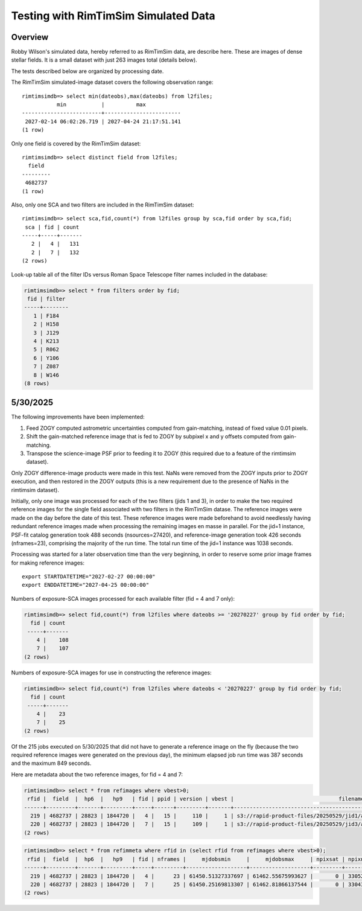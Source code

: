 Testing with RimTimSim Simulated Data
####################################################

Overview
************************************

Robby Wilson's simulated data, hereby referred to as RimTimSim data, are describe here.
These are images of dense stellar fields.
It is a small dataset with just 263 images total (details below).

The tests described below are organized by processing date.

The RimTimSim simulated-image dataset covers the following observation range::

    rimtimsimdb=> select min(dateobs),max(dateobs) from l2files;
               min           |          max
    -------------------------+------------------------
     2027-02-14 06:02:26.719 | 2027-04-24 21:17:51.141
    (1 row)

Only one field is covered by the RimTimSim dataset::

    rimtimsimdb=> select distinct field from l2files;
      field
    ---------
     4682737
    (1 row)

Also, only one SCA and two filters are included in the RimTimSim dataset::

    rimtimsimdb=> select sca,fid,count(*) from l2files group by sca,fid order by sca,fid;
     sca | fid | count
    -----+-----+-------
       2 |   4 |   131
       2 |   7 |   132
    (2 rows)

Look-up table all of the filter IDs versus Roman Space Telescope filter names included in the database:

.. code-block::

    rimtimsimdb=> select * from filters order by fid;
     fid | filter
    -----+--------
       1 | F184
       2 | H158
       3 | J129
       4 | K213
       5 | R062
       6 | Y106
       7 | Z087
       8 | W146
    (8 rows)


5/30/2025
************************************

The following improvements have been implemented:

1. Feed ZOGY computed astrometric uncertainties computed from gain-matching, instead of fixed value 0.01 pixels.
2. Shift the gain-matched reference image that is fed to ZOGY by subpixel x and y offsets computed from gain-matching.
3. Transpose the science-image PSF prior to feeding it to ZOGY (this required due to a feature of the rimtimsim dataset).

Only ZOGY difference-image products were made in this test.
NaNs were removed from the ZOGY inputs prior to ZOGY execution, and then restored in the ZOGY outputs (this is a new
requirement due to the presence of NaNs in the rimtimsim dataset).

Initially, only one image was processed for each of the two filters (jids 1 and 3),
in order to make the two required reference images for the single field associated with two filters in the RimTimSim datase.
The reference images were made on the day before the date of this test.
These reference images were made beforehand to avoid needlessly having redundant reference images made when
processing the remaining images en masse in parallel.
For the jid=1 instance, PSF-fit catalog generation took 488 seconds (nsources=27420), and reference-image generation took 426 seconds (nframes=23),
comprising the majority of the run time.  The total run time of the jid=1 instance was 1038 seconds.

Processing was started for a later observation time than the very beginning,
in order to reserve some prior image frames for making reference images::

    export STARTDATETIME="2027-02-27 00:00:00"
    export ENDDATETIME="2027-04-25 00:00:00"

Numbers of exposure-SCA images processed for each available filter (fid = 4 and 7 only):

.. code-block::

    rimtimsimdb=> select fid,count(*) from l2files where dateobs >= '20270227' group by fid order by fid;
      fid | count
     -----+-------
        4 |    108
        7 |    107
    (2 rows)


Numbers of exposure-SCA images for use in constructing the reference images:

.. code-block::

    rimtimsimdb=> select fid,count(*) from l2files where dateobs < '20270227' group by fid order by fid;
      fid | count
     -----+-------
        4 |    23
        7 |    25
    (2 rows)


Of the 215 jobs executed on 5/30/2025 that did not have to generate a reference image on the fly (because the two
required reference images were generated on the previous day),
the minimum elapsed job run time was 387 seconds and the maximum 849 seconds.

Here are metadata about the two reference images, for fid = 4 and 7:

.. code-block::

    rimtimsimdb=> select * from refimages where vbest>0;
     rfid |  field  |  hp6  |   hp9   | fid | ppid | version | vbest |                                 filename                                 | status |             checksum             |          created           | svid | avid | archivestatus | infobits
    ------+---------+-------+---------+-----+------+---------+-------+--------------------------------------------------------------------------+--------+----------------------------------+----------------------------+------+------+---------------+----------
      219 | 4682737 | 28823 | 1844720 |   4 |   15 |     110 |     1 | s3://rapid-product-files/20250529/jid1/awaicgen_output_mosaic_image.fits |      1 | 8c234333894d25bb4a4a1305d143d618 | 2025-05-29 07:58:33.624864 |    1 |      |             0 |        0
      220 | 4682737 | 28823 | 1844720 |   7 |   15 |     109 |     1 | s3://rapid-product-files/20250529/jid3/awaicgen_output_mosaic_image.fits |      1 | 5bba26bc6ac244c5ebc8d9ab3cb0dccc | 2025-05-29 07:58:35.057414 |    1 |      |             0 |        0
    (2 rows)

.. code-block::

    rimtimsimdb=> select * from refimmeta where rfid in (select rfid from refimages where vbest>0);
     rfid |  field  |  hp6  |   hp9   | fid | nframes |     mjdobsmin     |     mjdobsmax     | npixsat | npixnan  |   clmean   |  clstddev   | clnoutliers |  gmedian   |  datascale  |    gmin    |   gmax    | cov5percent | medncov |  medpixunc  | fwhmmedpix | fwhmminpix | fwhmmaxpix | nsexcatsources
    ------+---------+-------+---------+-----+---------+-------------------+-------------------+---------+----------+------------+-------------+-------------+------------+-------------+------------+-----------+-------------+---------+-------------+------------+------------+------------+----------------
      219 | 4682737 | 28823 | 1844720 |   4 |      23 | 61450.51327337697 | 61462.55675993627 |       0 | 33052859 |   0.273195 | 0.107858755 |     1496560 |  0.2515229 |  0.13983491 | 0.09267347 | 315.44882 |    32.51499 |       0 |  0.03142484 |       3.44 |      -0.02 |      209.4 |          61980
      220 | 4682737 | 28823 | 1844720 |   7 |      25 | 61450.25169813307 | 61462.81866137544 |       0 | 33043712 | 0.13141742 |  0.08563688 |     1585559 | 0.10927002 | 0.115269825 | 0.01366262 | 307.28656 |    32.52147 |       0 | 0.019715047 |       2.46 |      -1.21 |     180.55 |         104036
    (2 rows)

